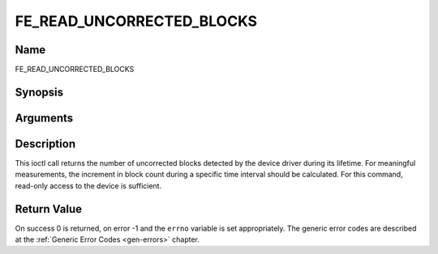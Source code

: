 .. -*- coding: utf-8; mode: rst -*-

.. _FE_READ_UNCORRECTED_BLOCKS:

**************************
FE_READ_UNCORRECTED_BLOCKS
**************************

Name
====

FE_READ_UNCORRECTED_BLOCKS


Synopsis
========

.. cpp:function:: int ioctl( int fd, int request =FE_READ_UNCORRECTED_BLOCKS, uint32_t *ublocks)


Arguments
=========

.. flat-table::
    :header-rows:  0
    :stub-columns: 0


    -  .. row 1

       -  int fd

       -  File descriptor returned by a previous call to open().

    -  .. row 2

       -  int request

       -  Equals
	  :ref:`FE_READ_UNCORRECTED_BLOCKS`
	  for this command.

    -  .. row 3

       -  uint32_t \*ublocks

       -  The total number of uncorrected blocks seen by the driver so far.


Description
===========

This ioctl call returns the number of uncorrected blocks detected by the
device driver during its lifetime. For meaningful measurements, the
increment in block count during a specific time interval should be
calculated. For this command, read-only access to the device is
sufficient.


Return Value
============

On success 0 is returned, on error -1 and the ``errno`` variable is set
appropriately. The generic error codes are described at the
:ref:`Generic Error Codes <gen-errors>` chapter.
